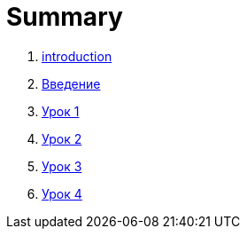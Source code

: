 = Summary

. link:introduction.adoc[introduction]
. link:module01/LESSON00.adoc[Введение]
. link:module01/LESSON01.adoc[Урок 1]
. link:module01/LESSON02.adoc[Урок 2]
. link:module01/LESSON03.adoc[Урок 3]
. link:module01/LESSON04.adoc[Урок 4]
